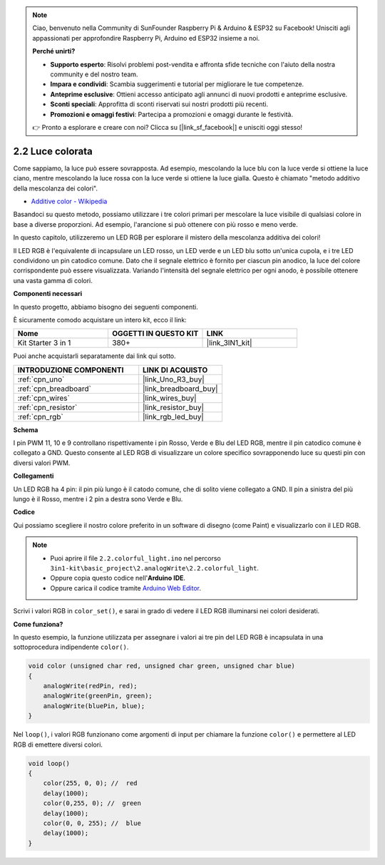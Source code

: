 .. note::

    Ciao, benvenuto nella Community di SunFounder Raspberry Pi & Arduino & ESP32 su Facebook! Unisciti agli appassionati per approfondire Raspberry Pi, Arduino ed ESP32 insieme a noi.

    **Perché unirti?**

    - **Supporto esperto**: Risolvi problemi post-vendita e affronta sfide tecniche con l'aiuto della nostra community e del nostro team.
    - **Impara e condividi**: Scambia suggerimenti e tutorial per migliorare le tue competenze.
    - **Anteprime esclusive**: Ottieni accesso anticipato agli annunci di nuovi prodotti e anteprime esclusive.
    - **Sconti speciali**: Approfitta di sconti riservati sui nostri prodotti più recenti.
    - **Promozioni e omaggi festivi**: Partecipa a promozioni e omaggi durante le festività.

    👉 Pronto a esplorare e creare con noi? Clicca su [|link_sf_facebook|] e unisciti oggi stesso!

.. _ar_rgb:

2.2 Luce colorata
==============================================

Come sappiamo, la luce può essere sovrapposta. Ad esempio, mescolando la luce blu con la luce verde si ottiene la luce ciano, mentre mescolando la luce rossa con la luce verde si ottiene la luce gialla.
Questo è chiamato "metodo additivo della mescolanza dei colori".

* `Additive color - Wikipedia <https://en.wikipedia.org/wiki/Additive_color>`_

Basandoci su questo metodo, possiamo utilizzare i tre colori primari per mescolare la luce visibile di qualsiasi colore in base a diverse proporzioni. Ad esempio, l'arancione si può ottenere con più rosso e meno verde.

In questo capitolo, utilizzeremo un LED RGB per esplorare il mistero della mescolanza additiva dei colori!

Il LED RGB è l'equivalente di incapsulare un LED rosso, un LED verde e un LED blu sotto un'unica cupola, e i tre LED condividono un pin catodico comune.
Dato che il segnale elettrico è fornito per ciascun pin anodico, la luce del colore corrispondente può essere visualizzata. 
Variando l'intensità del segnale elettrico per ogni anodo, è possibile ottenere una vasta gamma di colori.

**Componenti necessari**

In questo progetto, abbiamo bisogno dei seguenti componenti.

È sicuramente comodo acquistare un intero kit, ecco il link:

.. list-table::
    :widths: 20 20 20
    :header-rows: 1

    *   - Nome	
        - OGGETTI IN QUESTO KIT
        - LINK
    *   - Kit Starter 3 in 1
        - 380+
        - |link_3IN1_kit|

Puoi anche acquistarli separatamente dai link qui sotto.

.. list-table::
    :widths: 30 20
    :header-rows: 1

    *   - INTRODUZIONE COMPONENTI
        - LINK DI ACQUISTO

    *   - :ref:`cpn_uno`
        - |link_Uno_R3_buy|
    *   - :ref:`cpn_breadboard`
        - |link_breadboard_buy|
    *   - :ref:`cpn_wires`
        - |link_wires_buy|
    *   - :ref:`cpn_resistor`
        - |link_resistor_buy|
    *   - :ref:`cpn_rgb`
        - |link_rgb_led_buy|

**Schema**

.. image:: img/circuit_2.2_rgb.png

I pin PWM 11, 10 e 9 controllano rispettivamente i pin Rosso, Verde e Blu del LED RGB, mentre il pin catodico comune è collegato a GND. 
Questo consente al LED RGB di visualizzare un colore specifico sovrapponendo luce su questi pin con diversi valori PWM.

**Collegamenti**

.. image:: img/rgb_led_sch.png

Un LED RGB ha 4 pin: il pin più lungo è il catodo comune, che di solito viene collegato a GND. 
Il pin a sinistra del più lungo è il Rosso, mentre i 2 pin a destra sono Verde e Blu.

.. image:: img/colorful_light_bb.jpg
    :width: 500
    :align: center

**Codice**

Qui possiamo scegliere il nostro colore preferito in un software di disegno (come Paint) e visualizzarlo con il LED RGB.

.. note::

   * Puoi aprire il file ``2.2.colorful_light.ino`` nel percorso ``3in1-kit\basic_project\2.analogWrite\2.2.colorful_light``. 
   * Oppure copia questo codice nell'**Arduino IDE**.
   
   * Oppure carica il codice tramite `Arduino Web Editor <https://docs.arduino.cc/cloud/web-editor/tutorials/getting-started/getting-started-web-editor>`_.

.. raw:: html
    
    <iframe src=https://create.arduino.cc/editor/sunfounder01/5d70e864-4f34-4090-b65d-904350091936/preview?embed style="height:510px;width:100%;margin:10px 0" frameborder=0></iframe>

.. image:: img/edit_colors.png

Scrivi i valori RGB in ``color_set()``, e sarai in grado di vedere il LED RGB illuminarsi nei colori desiderati.


**Come funziona?**

In questo esempio, la funzione utilizzata per assegnare i valori ai tre pin del LED RGB è incapsulata in una sottoprocedura indipendente ``color()``.

.. code-block:: arduino

    void color (unsigned char red, unsigned char green, unsigned char blue)
    {
        analogWrite(redPin, red);
        analogWrite(greenPin, green);
        analogWrite(bluePin, blue);
    }

Nel ``loop()``, i valori RGB funzionano come argomenti di input per chiamare la funzione ``color()`` e permettere al LED RGB di emettere diversi colori.

.. code-block:: arduino

    void loop() 
    {    
        color(255, 0, 0); //  red 
        delay(1000); 
        color(0,255, 0); //  green  
        delay(1000);  
        color(0, 0, 255); //  blue  
        delay(1000);
    }
